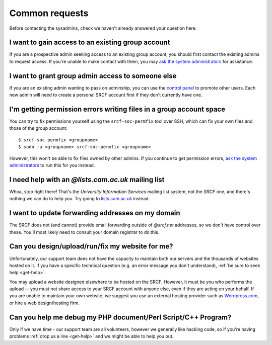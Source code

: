 Common requests
---------------

Before contacting the sysadmins, check we haven't already answered your question here.

.. _join-group:

I want to gain access to an existing group account
~~~~~~~~~~~~~~~~~~~~~~~~~~~~~~~~~~~~~~~~~~~~~~~~~~~~

If you are a prospective admin seeking access to an existing group account, you should first contact the existing admins to request access.  If you're unable to make contact with them, you may `ask the system administrators <https://www.srcf.net/contact>`__ for assistance.

.. _grant-group:

I want to grant group admin access to someone else
~~~~~~~~~~~~~~~~~~~~~~~~~~~~~~~~~~~~~~~~~~~~~~~~~~

If you are an existing admin wanting to pass on adminship, you can use the `control panel <https://control.srcf.net>`__ to promote other users.  Each new admin will need to create a personal SRCF account first if they don't currently have one.

I'm getting permission errors writing files in a group account space
~~~~~~~~~~~~~~~~~~~~~~~~~~~~~~~~~~~~~~~~~~~~~~~~~~~~~~~~~~~~~~~~~~~~

.. seealso::

    - :ref:`group-perms`

You can try to fix permissions yourself using the ``srcf-soc-permfix`` tool over SSH, which can fix your own files and those of the group account::

    $ srcf-soc-permfix <groupname>
    $ sudo -u <groupname> srcf-soc-permfix <groupname>

However, this won't be able to fix files owned by other admins.  If you continue to get permission errors, `ask the system administrators <https://www.srcf.net/contact>`__ to run this for you instead.

.. _lists-dot-cam:

I need help with an *@lists.cam.ac.uk* mailing list
~~~~~~~~~~~~~~~~~~~~~~~~~~~~~~~~~~~~~~~~~~~~~~~~~~~

Whoa, stop right there!  That's the *University Information Services* mailing list system, not the *SRCF* one, and there's nothing we can do to help you.  Try going to `lists.cam.ac.uk <https://lists.cam.ac.uk/mailman/>`__ instead.

I want to update forwarding addresses on my domain
~~~~~~~~~~~~~~~~~~~~~~~~~~~~~~~~~~~~~~~~~~~~~~~~~~

The SRCF does not (and cannot) provide email forwarding outside of *@srcf.net* addresses, so we don't have control over these.  You'll most likely need to consult your domain registrar to do this.

Can you design/upload/run/fix my website for me?
~~~~~~~~~~~~~~~~~~~~~~~~~~~~~~~~~~~~~~~~~~~~~~~~

Unfortunately, our support team does not have the capacity to maintain
both our servers and the thousands of websites hosted on it. If you have
a specific technical question (e.g. an error message you don't
understand), :ref:`be sure to seek help <get-help>`. 

You may upload a website designed elsewhere to be hosted on the SRCF.
However, it must be you who performs the upload -- you must not share
access to your SRCF account with anyone else, even if they are acting on
your behalf. If you are unable to maintain your own website, we suggest
you use an external hosting provider such as
`Wordpress.com <https://wordpress.com/>`__, or hire a web design/hosting
firm.

Can you help me debug my PHP document/Perl Script/C++ Program?
~~~~~~~~~~~~~~~~~~~~~~~~~~~~~~~~~~~~~~~~~~~~~~~~~~~~~~~~~~~~~~

Only if we have time - our support team are all volunteers, however
we generally like hacking code, so if you're having problems :ref:`drop us a
line <get-help>` and we might be able to help you out.
